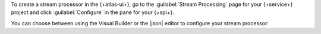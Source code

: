 To create a stream processor in the {+atlas-ui+}, go to the
:guilabel:`Stream Processing` page for your {+service+} project and
click :guilabel:`Configure` in the pane for your {+spi+}.

You can choose between using the Visual Builder or the |json| editor to
configure your stream processor:

.. tabs::

   .. tab:: Visual Builder 
      :tabid: visual-builder

      .. procedure:: 
         :style: normal 
         
         .. step:: Click :guilabel:`Create with visual builder`.

            If there are existing stream processors in your {+spi+},
            click the :guilabel:`+ Create stream processor` button, then
            select :guilabel:`Visual Builder` from the drop-down
            options.
            
            The Visual Builder opens with a form where you can
            configure your stream processor.
          
         .. step:: In the :guilabel:`Stream processor name` field, enter a name for your stream processor.
         
         .. step:: Add a source connection.
            
            In the :guilabel:`Source` field, select a connection from 
            the :guilabel:`Connection` drop-down list to use as the 
            source for your stream processor.

            This opens a |json| text box where you can configure the
            ``source`` stage for your stream processor. To learn
            more about ``source`` stage syntax, see :pipeline:`$source`.

            .. example:: 

               The following ``source`` stage operates on
               real-time data from the pre-configured
               ``sample_stream_solar`` connection:

               .. code-block:: json
                  :copyable: true

                  {
                    "$source": {
                      "connectionName": "sample_stream_solar"
                    }
                  }

         .. step:: Add aggregation stages to the stream processor pipeline.
            
            In the :guilabel:`Start building your pipeline` pane, click 
            the button for the aggregation stage that you want to add to your
            pipeline. This opens a text box where you can configure the
            selected aggregation stage in |json| format. 
            
            If your aggregation stage isn't listed, click 
            :guilabel:`+ Custom stage` to define a 
            :ref:`supported aggregation stage <atlas-sp-aggregation>`
            in |json| format. To learn more about stream processing 
            aggregation stages and their syntax, see 
            :ref:`atlas-sp-aggregation`. 

            .. example:: 

               The following :pipeline:`$match` stage matches all
               documents in the pre-configured ``sample_stream_solar``
               stream where the ``obs.watts`` field is greater than
               ``300``:

               .. code-block:: json
                  :copyable: true

                  {
                    "$match": {
                      "obs.watts": { "$gt": 300 }
                    }
                  }

         .. step:: (Optional) Configure additional aggregation stages.

            To add additional aggregation stages to your pipeline, click
            the :guilabel:`+ Add stage below` button below the last
            stage in your pipeline, and select the aggregation stage
            that you want to add or click :guilabel:`Custom stage` to
            define a different :ref:`supported aggregation stage
            <atlas-sp-aggregation>`. This opens a text box where you can
            configure the new stage in |json| format.

         .. step:: Add a sink connection.

            In the :guilabel:`Sink` field, select a destination
            connection from the :guilabel:`Connection` drop-down list.

            In the :guilabel:`Sink` field, select a connection from the
            :guilabel:`Connection` drop-down list to write your
            processed data to.

            This opens a |json| text box where you can configure the
            ``merge`` stage for your stream processor. To learn
            more about ``merge`` stage syntax, see :pipeline:`$merge`.

            .. example:: 

               The following ``sink`` stage write processed data to the
               ``demoDb.demoColl`` collection in a connection named
               ``demoConnection`` connection:

               .. code-block:: json
                  :copyable: true

                  {
                    "$merge": {
                      "into": {
                        "connectionName": "demoConnection",
                        "db": "demoDb",
                        "coll": "demoColl"
                      }
                    }
                  }

         .. step:: Click :guilabel:`Create stream processor`.

            The stream processor is created and listed on the
            :guilabel:`Stream Processors` tab of the :guilabel:`Stream
            Processing` page.

   .. tab:: JSON Editor 
      :tabid: json-editor

      .. procedure:: 
         :style: normal

         .. step:: Click :guilabel:`Use JSON editor`.

            If there are existing stream processors in your {+spi+},
            click the :guilabel:`+ Create stream processor` button, then
            select :guilabel:`Visual Builder` from the drop-down
            options.

            The JSON editor opens with a text box where you can
            configure your stream processor in |json| format.
          
         .. step:: Define the stream processor. 

            Specify the |json| definition for your stream processor in
            the JSON editor text box. This definition must include a
            name for your stream processor and an aggregation pipeline
            that starts with a :pipeline:`$source` stage and ends with
            the :pipeline:`$merge` stage. You can include any number of
            additional aggregation stages between the ``$source`` and
            ``$merge`` stages.

            To learn more about stream processing aggregation stages and
            their syntax, see :ref:`atlas-sp-aggregation`. 

            .. example:: 

               The following |json| definition creates a stream
               processor named ``solarDemo`` that uses a
               :pipeline:`$tumblingWindow` stage with a nested
               :pipeline:`$group` stage to aggregate real-time data from
               the pre-configured ``sample_stream_solar`` connection
               over 10-second intervals, and writes the processed data
               to a collection in a connection named ``mongodb1``.

               .. code-block:: json 
                  :copyable: true 

                  {
                    "name": "solarDemo",
                    "pipeline": [
                      {
                        "$source": {
                          "connectionName": "sample_stream_solar"
                        }
                      },
                      {
                        "$tumblingWindow": {
                          "interval": {
                            "size": 10,
                            "unit": "second"
                          },
                          "pipeline": [
                            {
                              "$group": {
                                "_id": "$group_id",
                                "max_watts": { "$max": "$obs.watts" },
                                "min_watts": { "$min": "$obs.watts" }
                              }
                            }
                          ]
                        }
                      },
                      {
                        "$merge": {
                          "into": {
                            "connectionName": "mongodb1",
                            "db": "solarDb",
                            "coll": "solarColl"
                          }
                        }
                      }
                    ]
                  }